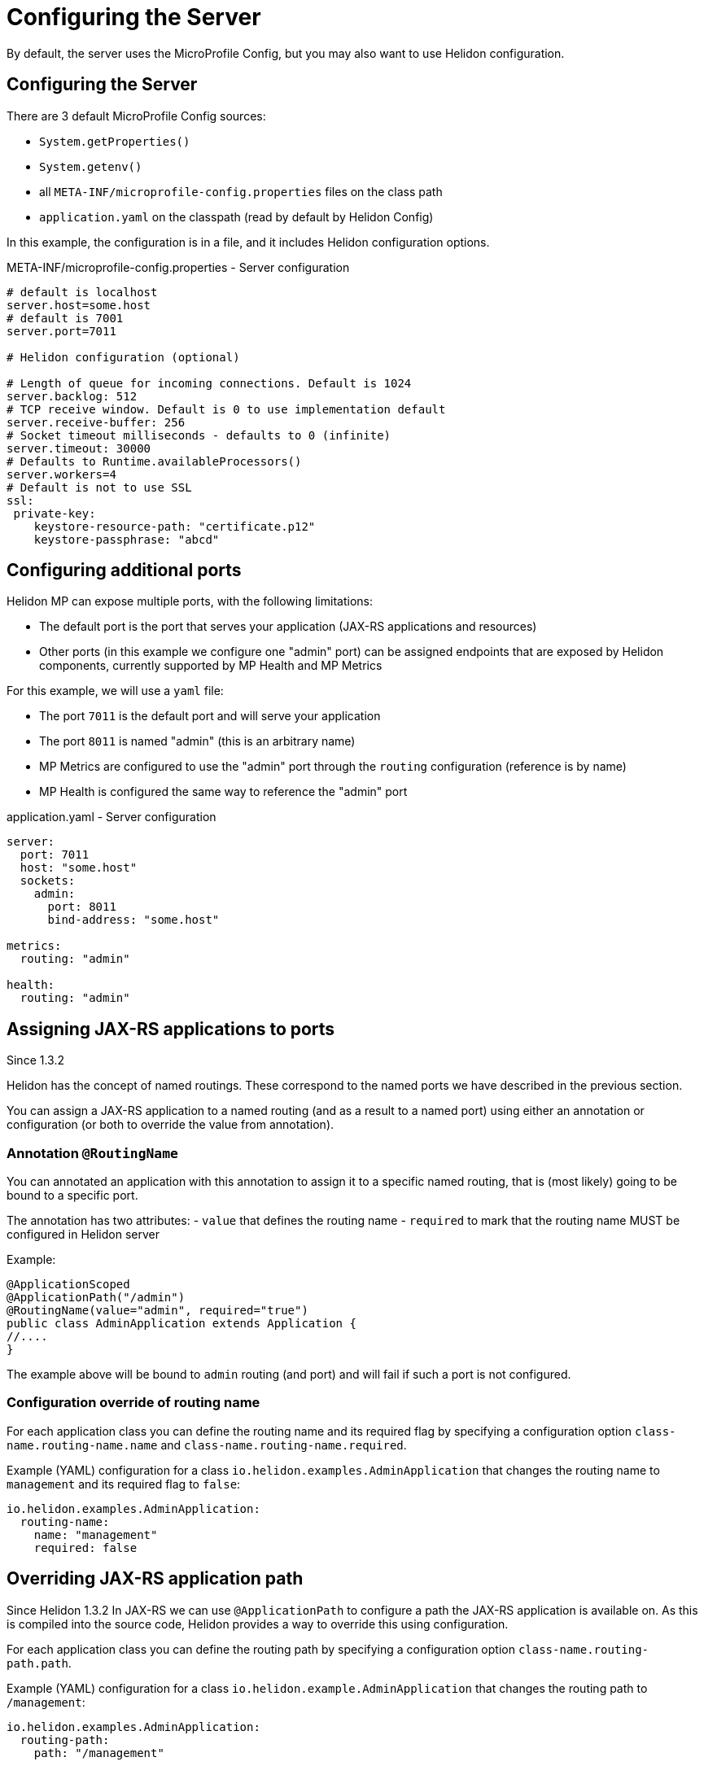///////////////////////////////////////////////////////////////////////////////

    Copyright (c) 2018, 2019 Oracle and/or its affiliates. All rights reserved.

    Licensed under the Apache License, Version 2.0 (the "License");
    you may not use this file except in compliance with the License.
    You may obtain a copy of the License at

        http://www.apache.org/licenses/LICENSE-2.0

    Unless required by applicable law or agreed to in writing, software
    distributed under the License is distributed on an "AS IS" BASIS,
    WITHOUT WARRANTIES OR CONDITIONS OF ANY KIND, either express or implied.
    See the License for the specific language governing permissions and
    limitations under the License.

///////////////////////////////////////////////////////////////////////////////

= Configuring the Server
:description: Helidon MicroProfile server configuration
:keywords: helidon, microprofile, micro-profile

By default, the server uses the MicroProfile Config, but you may also want to use Helidon configuration.

== Configuring the Server

There are 3 default MicroProfile Config sources:

* `System.getProperties()`
* `System.getenv()`
* all `META-INF/microprofile-config.properties` files on the class path
* `application.yaml` on the classpath (read by default by Helidon Config)

In this example, the configuration is in a file, and it includes Helidon configuration options.

[source,properties]
.META-INF/microprofile-config.properties - Server configuration
----
# default is localhost
server.host=some.host
# default is 7001
server.port=7011

# Helidon configuration (optional)

# Length of queue for incoming connections. Default is 1024
server.backlog: 512
# TCP receive window. Default is 0 to use implementation default
server.receive-buffer: 256
# Socket timeout milliseconds - defaults to 0 (infinite)
server.timeout: 30000
# Defaults to Runtime.availableProcessors()
server.workers=4
# Default is not to use SSL
ssl:
 private-key:
    keystore-resource-path: "certificate.p12"
    keystore-passphrase: "abcd"
----

== Configuring additional ports
Helidon MP can expose multiple ports, with the following limitations:

- The default port is the port that serves your application (JAX-RS applications and resources)
- Other ports (in this example we configure one "admin" port) can be assigned endpoints that are exposed by Helidon components,
    currently supported by MP Health and MP Metrics

For this example, we will use a `yaml` file:

- The port `7011` is the default port and will serve your application
- The port `8011` is named "admin" (this is an arbitrary name)
- MP Metrics are configured to use the "admin" port through the `routing` configuration (reference is by name)
- MP Health is configured the same way to reference the "admin" port

[source,yaml]
.application.yaml - Server configuration
----
server:
  port: 7011
  host: "some.host"
  sockets:
    admin:
      port: 8011
      bind-address: "some.host"

metrics:
  routing: "admin"

health:
  routing: "admin"
----

== Assigning JAX-RS applications to ports
Since 1.3.2

Helidon has the concept of named routings. These correspond to the named ports
we have described in the previous section.

You can assign a JAX-RS application to a named routing (and as a result to a named port) using
either an annotation or configuration (or both to override the value from annotation).

=== Annotation `@RoutingName`
You can annotated an application with this annotation to assign it to a specific named routing,
that is (most likely) going to be bound to a specific port.

The annotation has two attributes:
- `value` that defines the routing name
- `required` to mark that the routing name MUST be configured in Helidon server

Example:
----
@ApplicationScoped
@ApplicationPath("/admin")
@RoutingName(value="admin", required="true")
public class AdminApplication extends Application {
//....
}
----

The example above will be bound to `admin` routing (and port) and will fail if such a port
is not configured.

=== Configuration override of routing name
For each application class you can define the routing name and its required flag by specifying a configuration
option `class-name.routing-name.name` and `class-name.routing-name.required`.

Example (YAML) configuration for a class `io.helidon.examples.AdminApplication` that changes the
routing name to `management` and its required flag to `false`:

----
io.helidon.examples.AdminApplication:
  routing-name:
    name: "management"
    required: false
----

== Overriding JAX-RS application path
Since Helidon 1.3.2
In JAX-RS we can use `@ApplicationPath` to configure a path the JAX-RS application is available on.
As this is compiled into the source code, Helidon provides a way to override this using configuration.

For each application class you can define the routing path by specifying a configuration
option `class-name.routing-path.path`.

Example (YAML) configuration for a class `io.helidon.example.AdminApplication` that changes the
routing path to `/management`:

----
io.helidon.examples.AdminApplication:
  routing-path:
    path: "/management"
----

== Example configuration of JAX-RS application
A full configuration example (YAML):

----
server:
  port: 8080
  sockets:
    management:
      port: 8090

io.helidon.examples.AdminApplication:
  routing-name:
    name: "management"
    required: true
  routing-path:
    path: "/management"
----